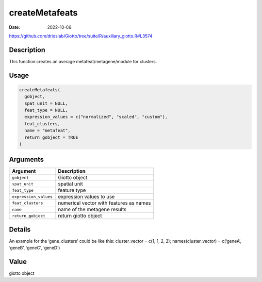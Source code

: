 ===============
createMetafeats
===============

:Date: 2022-10-06

https://github.com/drieslab/Giotto/tree/suite/R/auxiliary_giotto.R#L3574


Description
===========

This function creates an average metafeat/metagene/module for clusters.

Usage
=====

.. code:: r

   createMetafeats(
     gobject,
     spat_unit = NULL,
     feat_type = NULL,
     expression_values = c("normalized", "scaled", "custom"),
     feat_clusters,
     name = "metafeat",
     return_gobject = TRUE
   )

Arguments
=========

===================== =======================================
Argument              Description
===================== =======================================
``gobject``           Giotto object
``spat_unit``         spatial unit
``feat_type``         feature type
``expression_values`` expression values to use
``feat_clusters``     numerical vector with features as names
``name``              name of the metagene results
``return_gobject``    return giotto object
===================== =======================================

Details
=======

An example for the ‘gene_clusters’ could be like this: cluster_vector =
c(1, 1, 2, 2); names(cluster_vector) = c(‘geneA’, ‘geneB’, ‘geneC’,
‘geneD’)

Value
=====

giotto object
